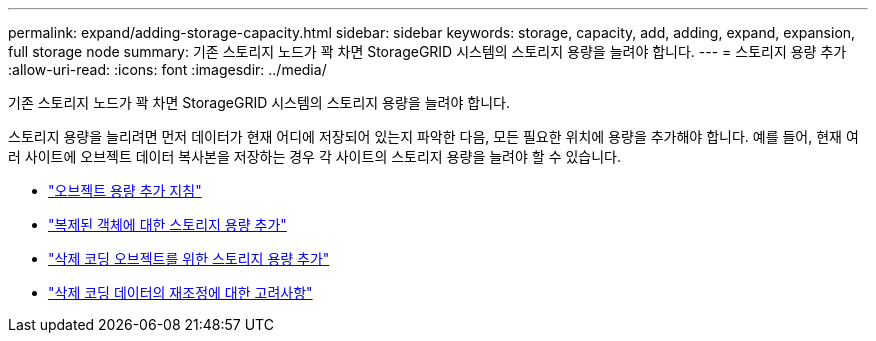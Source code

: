 ---
permalink: expand/adding-storage-capacity.html 
sidebar: sidebar 
keywords: storage, capacity, add, adding, expand, expansion, full storage node 
summary: 기존 스토리지 노드가 꽉 차면 StorageGRID 시스템의 스토리지 용량을 늘려야 합니다. 
---
= 스토리지 용량 추가
:allow-uri-read: 
:icons: font
:imagesdir: ../media/


[role="lead"]
기존 스토리지 노드가 꽉 차면 StorageGRID 시스템의 스토리지 용량을 늘려야 합니다.

스토리지 용량을 늘리려면 먼저 데이터가 현재 어디에 저장되어 있는지 파악한 다음, 모든 필요한 위치에 용량을 추가해야 합니다. 예를 들어, 현재 여러 사이트에 오브젝트 데이터 복사본을 저장하는 경우 각 사이트의 스토리지 용량을 늘려야 할 수 있습니다.

* link:guidelines-for-adding-object-capacity.html["오브젝트 용량 추가 지침"]
* link:adding-storage-capacity-for-replicated-objects.html["복제된 객체에 대한 스토리지 용량 추가"]
* link:adding-storage-capacity-for-erasure-coded-objects.html["삭제 코딩 오브젝트를 위한 스토리지 용량 추가"]
* link:considerations-for-rebalancing-erasure-coded-data.html["삭제 코딩 데이터의 재조정에 대한 고려사항"]

